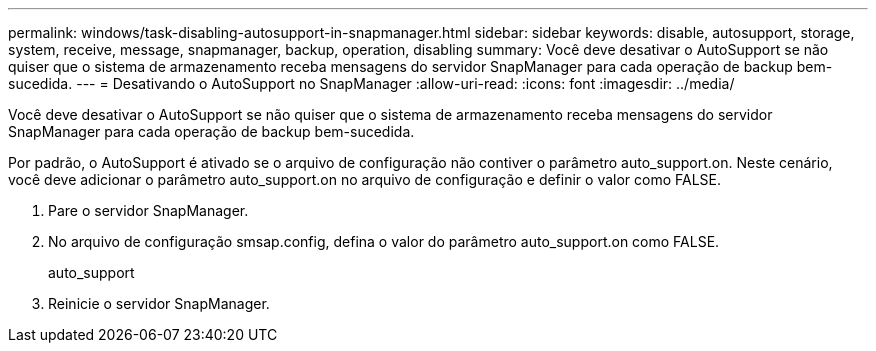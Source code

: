 ---
permalink: windows/task-disabling-autosupport-in-snapmanager.html 
sidebar: sidebar 
keywords: disable, autosupport, storage, system, receive, message, snapmanager, backup, operation, disabling 
summary: Você deve desativar o AutoSupport se não quiser que o sistema de armazenamento receba mensagens do servidor SnapManager para cada operação de backup bem-sucedida. 
---
= Desativando o AutoSupport no SnapManager
:allow-uri-read: 
:icons: font
:imagesdir: ../media/


[role="lead"]
Você deve desativar o AutoSupport se não quiser que o sistema de armazenamento receba mensagens do servidor SnapManager para cada operação de backup bem-sucedida.

Por padrão, o AutoSupport é ativado se o arquivo de configuração não contiver o parâmetro auto_support.on. Neste cenário, você deve adicionar o parâmetro auto_support.on no arquivo de configuração e definir o valor como FALSE.

. Pare o servidor SnapManager.
. No arquivo de configuração smsap.config, defina o valor do parâmetro auto_support.on como FALSE.
+
auto_support

. Reinicie o servidor SnapManager.

